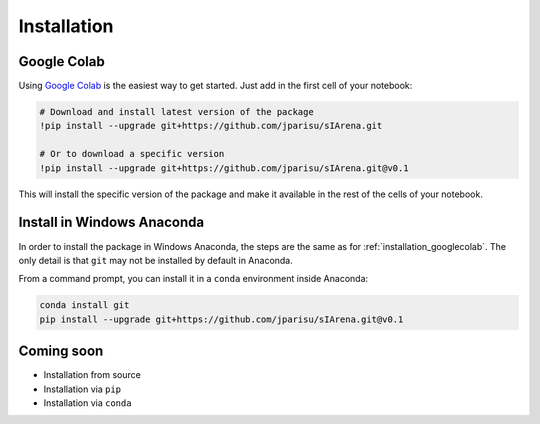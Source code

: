 .. _getting_started_installation:

############
Installation
############

.. _installation_googlecolab:

============
Google Colab
============

Using `Google Colab <https://colab.google>`_ is the easiest way to get started.
Just add in the first cell of your notebook:

.. code-block:: python

    # Download and install latest version of the package
    !pip install --upgrade git+https://github.com/jparisu/sIArena.git

    # Or to download a specific version
    !pip install --upgrade git+https://github.com/jparisu/sIArena.git@v0.1

This will install the specific version of the package and make it available in the rest of the cells of your notebook.


===========================
Install in Windows Anaconda
===========================

In order to install the package in Windows Anaconda, the steps are the same as for :ref:`installation_googlecolab`.
The only detail is that ``git`` may not be installed by default in Anaconda.

From a command prompt, you can install it in a ``conda`` environment inside Anaconda:

.. code-block:: bash

    conda install git
    pip install --upgrade git+https://github.com/jparisu/sIArena.git@v0.1


===========
Coming soon
===========

- Installation from source
- Installation via ``pip``
- Installation via ``conda``
